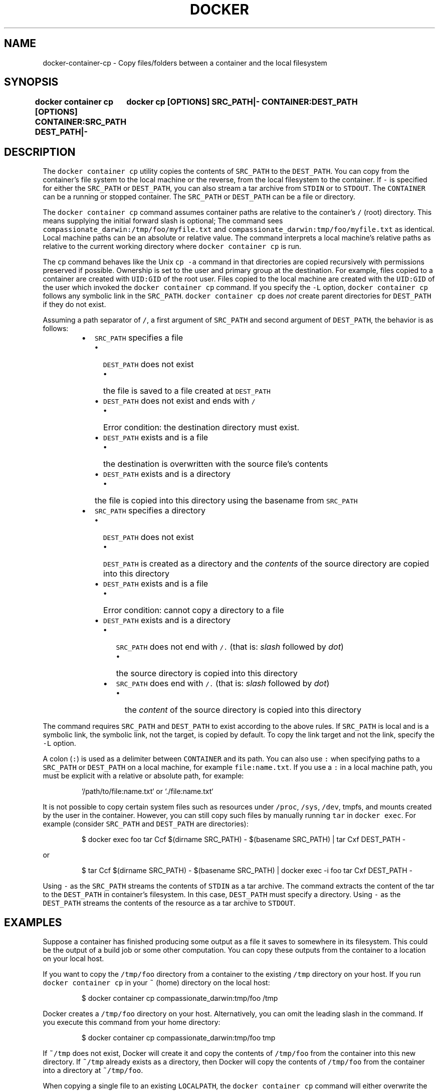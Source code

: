 .nh
.TH "DOCKER" "1" "Aug 2023" "Docker Community" "Docker User Manuals"

.SH NAME
.PP
docker-container-cp - Copy files/folders between a container and the local filesystem


.SH SYNOPSIS
.PP
\fBdocker container cp [OPTIONS] CONTAINER:SRC_PATH DEST_PATH|-
	docker cp [OPTIONS] SRC_PATH|- CONTAINER:DEST_PATH\fP


.SH DESCRIPTION
.PP
The \fB\fCdocker container cp\fR utility copies the contents of \fB\fCSRC_PATH\fR to the \fB\fCDEST_PATH\fR\&.
You can copy from the container's file system to the local machine or the
reverse, from the local filesystem to the container. If \fB\fC-\fR is specified for
either the \fB\fCSRC_PATH\fR or \fB\fCDEST_PATH\fR, you can also stream a tar archive from
\fB\fCSTDIN\fR or to \fB\fCSTDOUT\fR\&. The \fB\fCCONTAINER\fR can be a running or stopped container.
The \fB\fCSRC_PATH\fR or \fB\fCDEST_PATH\fR can be a file or directory.

.PP
The \fB\fCdocker container cp\fR command assumes container paths are relative to the container's
\fB\fC/\fR (root) directory. This means supplying the initial forward slash is optional;
The command sees \fB\fCcompassionate_darwin:/tmp/foo/myfile.txt\fR and
\fB\fCcompassionate_darwin:tmp/foo/myfile.txt\fR as identical. Local machine paths can
be an absolute or relative value. The command interprets a local machine's
relative paths as relative to the current working directory where \fB\fCdocker container cp\fR is
run.

.PP
The \fB\fCcp\fR command behaves like the Unix \fB\fCcp -a\fR command in that directories are
copied recursively with permissions preserved if possible. Ownership is set to
the user and primary group at the destination. For example, files copied to a
container are created with \fB\fCUID:GID\fR of the root user. Files copied to the local
machine are created with the \fB\fCUID:GID\fR of the user which invoked the \fB\fCdocker container cp\fR
command.  If you specify the \fB\fC-L\fR option, \fB\fCdocker container cp\fR follows any symbolic link
in the \fB\fCSRC_PATH\fR\&. \fB\fCdocker container cp\fR does \fInot\fP create parent directories for
\fB\fCDEST_PATH\fR if they do not exist.

.PP
Assuming a path separator of \fB\fC/\fR, a first argument of \fB\fCSRC_PATH\fR and second
argument of \fB\fCDEST_PATH\fR, the behavior is as follows:

.RS
.IP \(bu 2
\fB\fCSRC_PATH\fR specifies a file
.RS
.IP \(bu 2
\fB\fCDEST_PATH\fR does not exist
.RS
.IP \(bu 2
the file is saved to a file created at \fB\fCDEST_PATH\fR

.RE

.IP \(bu 2
\fB\fCDEST_PATH\fR does not exist and ends with \fB\fC/\fR
.RS
.IP \(bu 2
Error condition: the destination directory must exist.

.RE

.IP \(bu 2
\fB\fCDEST_PATH\fR exists and is a file
.RS
.IP \(bu 2
the destination is overwritten with the source file's contents

.RE

.IP \(bu 2
\fB\fCDEST_PATH\fR exists and is a directory
.RS
.IP \(bu 2
the file is copied into this directory using the basename from
\fB\fCSRC_PATH\fR

.RE


.RE

.IP \(bu 2
\fB\fCSRC_PATH\fR specifies a directory
.RS
.IP \(bu 2
\fB\fCDEST_PATH\fR does not exist
.RS
.IP \(bu 2
\fB\fCDEST_PATH\fR is created as a directory and the \fIcontents\fP of the source
directory are copied into this directory

.RE

.IP \(bu 2
\fB\fCDEST_PATH\fR exists and is a file
.RS
.IP \(bu 2
Error condition: cannot copy a directory to a file

.RE

.IP \(bu 2
\fB\fCDEST_PATH\fR exists and is a directory
.RS
.IP \(bu 2
\fB\fCSRC_PATH\fR does not end with \fB\fC/.\fR (that is: \fIslash\fP followed by \fIdot\fP)
.RS
.IP \(bu 2
the source directory is copied into this directory

.RE

.IP \(bu 2
\fB\fCSRC_PATH\fR does end with \fB\fC/.\fR (that is: \fIslash\fP followed by \fIdot\fP)
.RS
.IP \(bu 2
the \fIcontent\fP of the source directory is copied into this
directory

.RE


.RE


.RE


.RE

.PP
The command requires \fB\fCSRC_PATH\fR and \fB\fCDEST_PATH\fR to exist according to the above
rules. If \fB\fCSRC_PATH\fR is local and is a symbolic link, the symbolic link, not
the target, is copied by default. To copy the link target and not the link,
specify the \fB\fC-L\fR option.

.PP
A colon (\fB\fC:\fR) is used as a delimiter between \fB\fCCONTAINER\fR and its path. You can
also use \fB\fC:\fR when specifying paths to a \fB\fCSRC_PATH\fR or \fB\fCDEST_PATH\fR on a local
machine, for example  \fB\fCfile:name.txt\fR\&. If you use a \fB\fC:\fR in a local machine path,
you must be explicit with a relative or absolute path, for example:

.PP
.RS

.nf
`/path/to/file:name.txt` or `./file:name.txt`

.fi
.RE

.PP
It is not possible to copy certain system files such as resources under
\fB\fC/proc\fR, \fB\fC/sys\fR, \fB\fC/dev\fR, tmpfs, and mounts created by the user in the container.
However, you can still copy such files by manually running \fB\fCtar\fR in \fB\fCdocker exec\fR\&.
For example (consider \fB\fCSRC_PATH\fR and \fB\fCDEST_PATH\fR are directories):

.PP
.RS

.nf
$ docker exec foo tar Ccf $(dirname SRC_PATH) - $(basename SRC_PATH) | tar Cxf DEST_PATH -

.fi
.RE

.PP
or

.PP
.RS

.nf
$ tar Ccf $(dirname SRC_PATH) - $(basename SRC_PATH) | docker exec -i foo tar Cxf DEST_PATH -

.fi
.RE

.PP
Using \fB\fC-\fR as the \fB\fCSRC_PATH\fR streams the contents of \fB\fCSTDIN\fR as a tar archive.
The command extracts the content of the tar to the \fB\fCDEST_PATH\fR in container's
filesystem. In this case, \fB\fCDEST_PATH\fR must specify a directory. Using \fB\fC-\fR as
the \fB\fCDEST_PATH\fR streams the contents of the resource as a tar archive to \fB\fCSTDOUT\fR\&.


.SH EXAMPLES
.PP
Suppose a container has finished producing some output as a file it saves
to somewhere in its filesystem. This could be the output of a build job or
some other computation. You can copy these outputs from the container to a
location on your local host.

.PP
If you want to copy the \fB\fC/tmp/foo\fR directory from a container to the
existing \fB\fC/tmp\fR directory on your host. If you run \fB\fCdocker container cp\fR in your \fB\fC~\fR
(home) directory on the local host:

.PP
.RS

.nf
$ docker container cp compassionate_darwin:tmp/foo /tmp

.fi
.RE

.PP
Docker creates a \fB\fC/tmp/foo\fR directory on your host. Alternatively, you can omit
the leading slash in the command. If you execute this command from your home
directory:

.PP
.RS

.nf
$ docker container cp compassionate_darwin:tmp/foo tmp

.fi
.RE

.PP
If \fB\fC~/tmp\fR does not exist, Docker will create it and copy the contents of
\fB\fC/tmp/foo\fR from the container into this new directory. If \fB\fC~/tmp\fR already
exists as a directory, then Docker will copy the contents of \fB\fC/tmp/foo\fR from
the container into a directory at \fB\fC~/tmp/foo\fR\&.

.PP
When copying a single file to an existing \fB\fCLOCALPATH\fR, the \fB\fCdocker container cp\fR command
will either overwrite the contents of \fB\fCLOCALPATH\fR if it is a file or place it
into \fB\fCLOCALPATH\fR if it is a directory, overwriting an existing file of the same
name if one exists. For example, this command:

.PP
.RS

.nf
$ docker container cp sharp_ptolemy:/tmp/foo/myfile.txt /test

.fi
.RE

.PP
If \fB\fC/test\fR does not exist on the local machine, it will be created as a file
with the contents of \fB\fC/tmp/foo/myfile.txt\fR from the container. If \fB\fC/test\fR
exists as a file, it will be overwritten. Lastly, if \fB\fC/test\fR exists as a
directory, the file will be copied to \fB\fC/test/myfile.txt\fR\&.

.PP
Next, suppose you want to copy a file or folder into a container. For example,
this could be a configuration file or some other input to a long running
computation that you would like to place into a created container before it
starts. This is useful because it does not require the configuration file or
other input to exist in the container image.

.PP
If you have a file, \fB\fCconfig.yml\fR, in the current directory on your local host
and wish to copy it to an existing directory at \fB\fC/etc/my-app.d\fR in a container,
this command can be used:

.PP
.RS

.nf
$ docker container cp config.yml myappcontainer:/etc/my-app.d

.fi
.RE

.PP
If you have several files in a local directory \fB\fC/config\fR which you need to copy
to a directory \fB\fC/etc/my-app.d\fR in a container:

.PP
.RS

.nf
$ docker container cp /config/. myappcontainer:/etc/my-app.d

.fi
.RE

.PP
The above command will copy the contents of the local \fB\fC/config\fR directory into
the directory \fB\fC/etc/my-app.d\fR in the container.

.PP
Finally, if you want to copy a symbolic link into a container, you typically
want to  copy the linked target and not the link itself. To copy the target, use
the \fB\fC-L\fR option, for example:

.PP
.RS

.nf
$ ln -s /tmp/somefile /tmp/somefile.ln
$ docker container cp -L /tmp/somefile.ln myappcontainer:/tmp/

.fi
.RE

.PP
This command copies content of the local \fB\fC/tmp/somefile\fR into the file
\fB\fC/tmp/somefile.ln\fR in the container. Without \fB\fC-L\fR option, the \fB\fC/tmp/somefile.ln\fR
preserves its symbolic link but not its content.


.SH OPTIONS
.PP
\fB-a\fP, \fB--archive\fP[=false]
	Archive mode (copy all uid/gid information)

.PP
\fB-L\fP, \fB--follow-link\fP[=false]
	Always follow symbol link in SRC_PATH

.PP
\fB-h\fP, \fB--help\fP[=false]
	help for cp

.PP
\fB-q\fP, \fB--quiet\fP[=false]
	Suppress progress output during copy. Progress output is automatically suppressed if no terminal is attached


.SH SEE ALSO
.PP
\fBdocker-container(1)\fP
